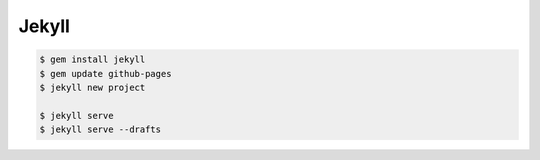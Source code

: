 Jekyll
======

.. code-block:: bash
    
    $ gem install jekyll
    $ gem update github-pages
    $ jekyll new project

    $ jekyll serve
    $ jekyll serve --drafts

